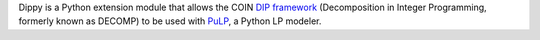Dippy is a Python extension module that allows the COIN `DIP framework
<https://projects.coin-or.org/Dip>`_ (Decomposition in Integer Programming, formerly 
known as DECOMP) to be used with `PuLP 
<https://projects.coin-or.org/PuLP>`_, a Python LP modeler.

